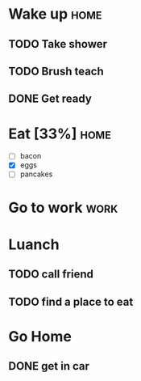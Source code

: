 
* Wake up                                                              :home:
** TODO Take shower
** TODO Brush teach 
** DONE Get ready
CLOSED: [2016-03-19 Sat 20:50]
* Eat [33%]                                                            :home:
- [ ] bacon
- [X] eggs
- [ ] pancakes
* Go to work                                                           :work:

* Luanch
** TODO call friend
** TODO find a place to eat 

* Go Home 
DEADLINE: <2016-03-20 Sun>
** DONE get in car
CLOSED: [2016-03-27 Sun 23:53]


